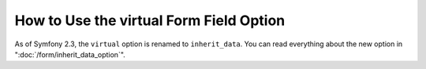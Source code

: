 How to Use the virtual Form Field Option
========================================

As of Symfony 2.3, the ``virtual`` option is renamed to ``inherit_data``. You
can read everything about the new option in ":doc:`/form/inherit_data_option`".
